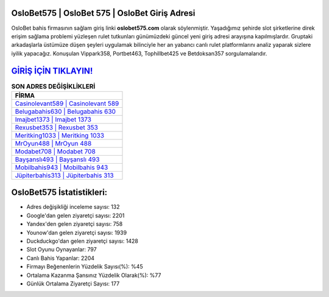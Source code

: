 ﻿OsloBet575 | OsloBet 575 | OsloBet Giriş Adresi
===================================

.. image:: images/oslobet-giris.jpg
   :width: 600
   
OsloBet bahis firmasının sağlam giriş linki **oslobet575.com** olarak söylenmiştir. Yaşadığımız şehirde slot şirketlerine direk erişim sağlama problemi yüzleşen rulet tutkunları günümüzdeki güncel yeni giriş adresi arayışına kapılmışlardır. Gruptaki arkadaşlarla üstümüze düşen şeyleri uygulamak bilinciyle her an yabancı canlı rulet platformlarını analiz yaparak sizlere iyilik yapacağız. Konuşulan Vippark358, Portbet463, Tophillbet425 ve Betdoksan357 sorgulamalarıdır.

`GİRİŞ İÇİN TIKLAYIN! <https://urlday.cc/git>`_
==============

.. list-table:: **SON ADRES DEĞİŞİKLİKLERİ**
   :widths: 100
   :header-rows: 1

   * - FİRMA
   * - `Casinolevant589 | Casinolevant 589 <casinolevant589-casinolevant-589-casinolevant-giris-adresi.html>`_
   * - `Belugabahis630 | Belugabahis 630 <belugabahis630-belugabahis-630-belugabahis-giris-adresi.html>`_
   * - `Imajbet1373 | Imajbet 1373 <imajbet1373-imajbet-1373-imajbet-giris-adresi.html>`_	 
   * - `Rexusbet353 | Rexusbet 353 <rexusbet353-rexusbet-353-rexusbet-giris-adresi.html>`_	 
   * - `Meritking1033 | Meritking 1033 <meritking1033-meritking-1033-meritking-giris-adresi.html>`_ 
   * - `MrOyun488 | MrOyun 488 <mroyun488-mroyun-488-mroyun-giris-adresi.html>`_
   * - `Modabet708 | Modabet 708 <modabet708-modabet-708-modabet-giris-adresi.html>`_	 
   * - `Bayşanslı493 | Bayşanslı 493 <baysansli493-baysansli-493-baysansli-giris-adresi.html>`_
   * - `Mobilbahis943 | Mobilbahis 943 <mobilbahis943-mobilbahis-943-mobilbahis-giris-adresi.html>`_
   * - `Jüpiterbahis313 | Jüpiterbahis 313 <jupiterbahis313-jupiterbahis-313-jupiterbahis-giris-adresi.html>`_
	 
OsloBet575 İstatistikleri:
===================================	 
* Adres değişikliği inceleme sayısı: 132
* Google'dan gelen ziyaretçi sayısı: 2201
* Yandex'den gelen ziyaretçi sayısı: 758
* Younow'dan gelen ziyaretçi sayısı: 1939
* Duckduckgo'dan gelen ziyaretçi sayısı: 1428
* Slot Oyunu Oynayanlar: 797
* Canlı Bahis Yapanlar: 2204
* Firmayı Beğenenlerin Yüzdelik Sayısı(%): %45
* Ortalama Kazanma Şansınız Yüzdelik Olarak(%): %77
* Günlük Ortalama Ziyaretçi Sayısı: 177
